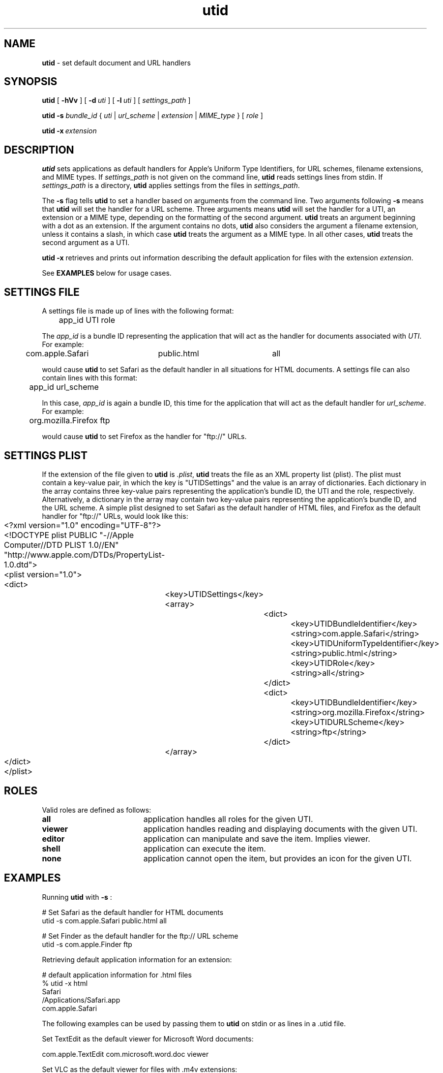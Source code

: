 .TH utid "1" "_UTID_BUILD_DATE" "Andrew Mortensen" "User Commands"
.SH NAME
.B utid
\- set default document and URL handlers
.SH SYNOPSIS
.B utid
[
.BI \-hVv
] [
.BI \-d\  uti
] [
.BI \-l\  uti
] [
.I settings_path
]
.sp
.B utid
.BI \-s
.I bundle_id
{
.I uti
|
.I url_scheme
|
.I extension
|
.I MIME_type
}
[
.I role
]
.sp
.B utid
.BI \-x\  extension
.sp
.SH DESCRIPTION
.B utid
sets applications as default handlers for Apple's Uniform Type Identifiers,
for URL schemes, filename extensions, and MIME types.
If
.I settings_path
is not given on the command line,
.B utid
reads settings lines from stdin. If
.I settings_path
is a directory,
.B utid
applies settings from the files in
.IR settings_path .
.sp
The
.BI \-s
flag tells
.B utid
to set a handler based on arguments from the command line. Two arguments
following
.BI \-s
means that
.B utid
will set the handler for a URL scheme. Three arguments means
.B utid
will set the handler for a UTI, an extension or a MIME type, depending on
the formatting of the second argument.
.B utid
treats an argument beginning with a dot as an extension. If the argument
contains no dots,
.B utid
also considers the argument a filename extension, unless it contains a slash,
in which case
.B utid
treats the argument as a MIME type. In all other cases,
.B utid
treats the second argument as a UTI.
.sp
.B utid
.BI \-x
retrieves and prints out information describing the default application
for files with the extension
.IR extension .
.sp
See
.B EXAMPLES
below for usage cases.
.sp
.SH SETTINGS FILE
A settings file is made up of lines with the following format:
.sp
.br
	app_id    UTI    role
.br
.sp
The
.I app_id
is a bundle ID representing the application that will act as the
handler for documents associated with
.IR UTI .
For example:
.sp
.br
	com.apple.Safari	public.html	all
.br
.sp
would cause
.B utid
to set Safari as the default handler in all situations for HTML documents.
A settings file can also contain lines with this format:
.sp
.br
	app_id    url_scheme
.br
.sp
In this case,
.I app_id
is again a bundle ID, this time for the application that will act as the
default handler for
.IR url_scheme .
For example:
.sp
.br
	org.mozilla.Firefox     ftp
.br
.sp
would cause
.B utid
to set Firefox as the handler for "ftp://" URLs.
.SH SETTINGS PLIST
If the extension of the file given to
.B utid
is
.IR \.plist ,
.B utid
treats the file as an XML property list (plist).
The plist must contain a key-value pair, in which the key is "UTIDSettings"
and the value is an array of dictionaries. Each dictionary in the array
contains three key-value pairs representing the application's bundle ID,
the UTI and the role, respectively. Alternatively, a dictionary in the array
may contain two key-value pairs representing the application's bundle ID,
and the URL scheme. A simple plist designed to set Safari as the default
handler of HTML files, and Firefox as the default handler for "ftp://" URLs,
would look like this:
.sp
.br
	<?xml version="1.0" encoding="UTF-8"?>
.br
	<!DOCTYPE plist PUBLIC "-//Apple Computer//DTD PLIST 1.0//EN" "http://www.apple.com/DTDs/PropertyList-1.0.dtd">
.br
	<plist version="1.0">
.br
	<dict>
.br
		<key>UTIDSettings</key>
.br
		<array>
.br
			<dict>
.br
				<key>UTIDBundleIdentifier</key>
.br
				<string>com.apple.Safari</string>
.br
				<key>UTIDUniformTypeIdentifier</key>
.br
				<string>public.html</string>
.br
				<key>UTIDRole</key>
.br
				<string>all</string>
.br
			</dict>
.br
			<dict>
.br
				<key>UTIDBundleIdentifier</key>
.br
				<string>org.mozilla.Firefox</string>
.br
				<key>UTIDURLScheme</key>
.br
				<string>ftp</string>
.br
			</dict>
.br
		</array>
.br
	</dict>
.br
	</plist>
.br
.sp
.SH ROLES
Valid roles are defined as follows:
.sp
.TP 19
.B all
application handles all roles for the given UTI.
.TP 19
.B viewer
application handles reading and displaying documents with the given UTI.
.TP 19
.B editor
application can manipulate and save the item. Implies viewer.
.TP 19
.B shell
application can execute the item.
.TP 19
.B none
application cannot open the item, but provides an icon for the given UTI.
.SH EXAMPLES
Running
.B utid
with
.BI \-s
:
.sp
.br
	# Set Safari as the default handler for HTML documents
.br
	utid -s com.apple.Safari public.html all
.br
.sp
	# Set Finder as the default handler for the ftp:// URL scheme
.br
	utid -s com.apple.Finder ftp
.sp

Retrieving default application information for an extension:
.sp
.br
	# default application information for .html files
.br
	% utid -x html
.br
	Safari
.br
	/Applications/Safari.app
.br
	com.apple.Safari
.br
.sp

The following examples can be used by passing them to
.B utid
on stdin or as lines in a .utid file.
.sp
Set TextEdit as the default viewer for Microsoft Word documents:
.sp
.br
	com.apple.TextEdit    com.microsoft.word.doc    viewer
.br
.sp
Set VLC as the default viewer for files with .m4v extensions:
.sp
.br
	org.videolan.vlc   m4v	viewer
.br
.sp
Set iHook as the default executor of shell scripts:
.sp
.br
	edu.umich.iHook    public.shell-script    shell
.br
.sp
Set Xcode as the default editor for C source files:
.sp
.br
	com.apple.Xcode    public.c-source    editor
.br
.sp
.SH OPTIONS
.TP 19
.BI \-d\  uti
display the default handler for
.I uti
and exit.
.TP 19
.B \-h
print usage and exit.
.TP 19
.BI \-l\  uti
display all handlers for
.I uti
and exit.
.TP 19
.BI \-s
set the handler from data provided on the command line.
.TP 19
.B \-V
print version number and exit.
.TP 19
.B \-v
verbose output.
.TP 19
.BI \-x\  ext
print information describing the default application for extension
.IR ext .
.sp
.SH EXIT STATUS
.TP 5
0
All settings applied or displayed successfully.
.TP 5
1
Settings could not be applied, or the UTI has no handler.
.TP 5
>1
Error.
.sp
.SH MORE INFO
Mac OS X ships with a number of UTIs already defined. Most third-party
software is responsible for defining its own UTIs. Apple documents UTIs
in the Apple Developer Connection Library at:
.sp
.br
	http://developer.apple.com/referencelibrary/
.br
.sp
More technical information, including APIs, can be found at:
.sp
.br
	http://developer.apple.com/macosx/uniformtypeidentifiers.html
.br
.sp
To get a list of UTIs on your system, you can use the following command line:
.sp
.br
	\`locate lsregister\` -dump | grep '[[:space:]]uti:' \\
.br
		| awk '{ print $2 }' | sort | uniq
.sp
.SH SEE ALSO
plutil(1), plist(5)
